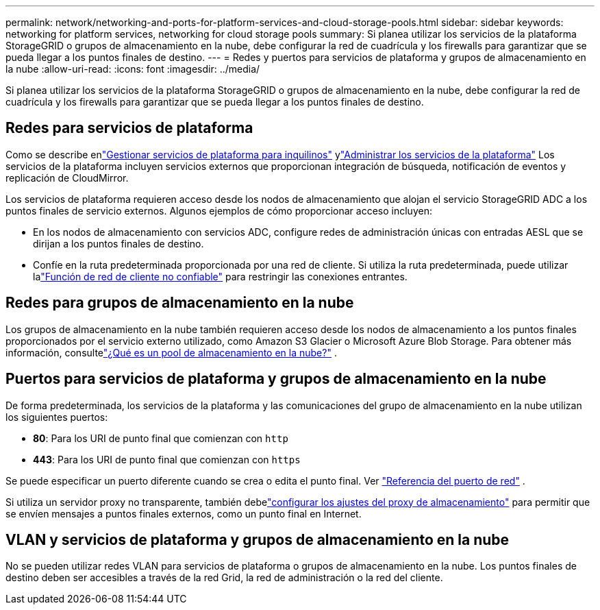 ---
permalink: network/networking-and-ports-for-platform-services-and-cloud-storage-pools.html 
sidebar: sidebar 
keywords: networking for platform services, networking for cloud storage pools 
summary: Si planea utilizar los servicios de la plataforma StorageGRID o grupos de almacenamiento en la nube, debe configurar la red de cuadrícula y los firewalls para garantizar que se pueda llegar a los puntos finales de destino. 
---
= Redes y puertos para servicios de plataforma y grupos de almacenamiento en la nube
:allow-uri-read: 
:icons: font
:imagesdir: ../media/


[role="lead"]
Si planea utilizar los servicios de la plataforma StorageGRID o grupos de almacenamiento en la nube, debe configurar la red de cuadrícula y los firewalls para garantizar que se pueda llegar a los puntos finales de destino.



== Redes para servicios de plataforma

Como se describe enlink:../admin/manage-platform-services-for-tenants.html["Gestionar servicios de plataforma para inquilinos"] ylink:../tenant/considerations-for-platform-services.html["Administrar los servicios de la plataforma"] Los servicios de la plataforma incluyen servicios externos que proporcionan integración de búsqueda, notificación de eventos y replicación de CloudMirror.

Los servicios de plataforma requieren acceso desde los nodos de almacenamiento que alojan el servicio StorageGRID ADC a los puntos finales de servicio externos.  Algunos ejemplos de cómo proporcionar acceso incluyen:

* En los nodos de almacenamiento con servicios ADC, configure redes de administración únicas con entradas AESL que se dirijan a los puntos finales de destino.
* Confíe en la ruta predeterminada proporcionada por una red de cliente.  Si utiliza la ruta predeterminada, puede utilizar lalink:../admin/manage-firewall-controls.html["Función de red de cliente no confiable"] para restringir las conexiones entrantes.




== Redes para grupos de almacenamiento en la nube

Los grupos de almacenamiento en la nube también requieren acceso desde los nodos de almacenamiento a los puntos finales proporcionados por el servicio externo utilizado, como Amazon S3 Glacier o Microsoft Azure Blob Storage. Para obtener más información, consultelink:../ilm/what-cloud-storage-pool-is.html["¿Qué es un pool de almacenamiento en la nube?"] .



== Puertos para servicios de plataforma y grupos de almacenamiento en la nube

De forma predeterminada, los servicios de la plataforma y las comunicaciones del grupo de almacenamiento en la nube utilizan los siguientes puertos:

* *80*: Para los URI de punto final que comienzan con `http`
* *443*: Para los URI de punto final que comienzan con `https`


Se puede especificar un puerto diferente cuando se crea o edita el punto final. Ver link:internal-grid-node-communications.html["Referencia del puerto de red"] .

Si utiliza un servidor proxy no transparente, también debelink:../admin/configuring-storage-proxy-settings.html["configurar los ajustes del proxy de almacenamiento"] para permitir que se envíen mensajes a puntos finales externos, como un punto final en Internet.



== VLAN y servicios de plataforma y grupos de almacenamiento en la nube

No se pueden utilizar redes VLAN para servicios de plataforma o grupos de almacenamiento en la nube.  Los puntos finales de destino deben ser accesibles a través de la red Grid, la red de administración o la red del cliente.
